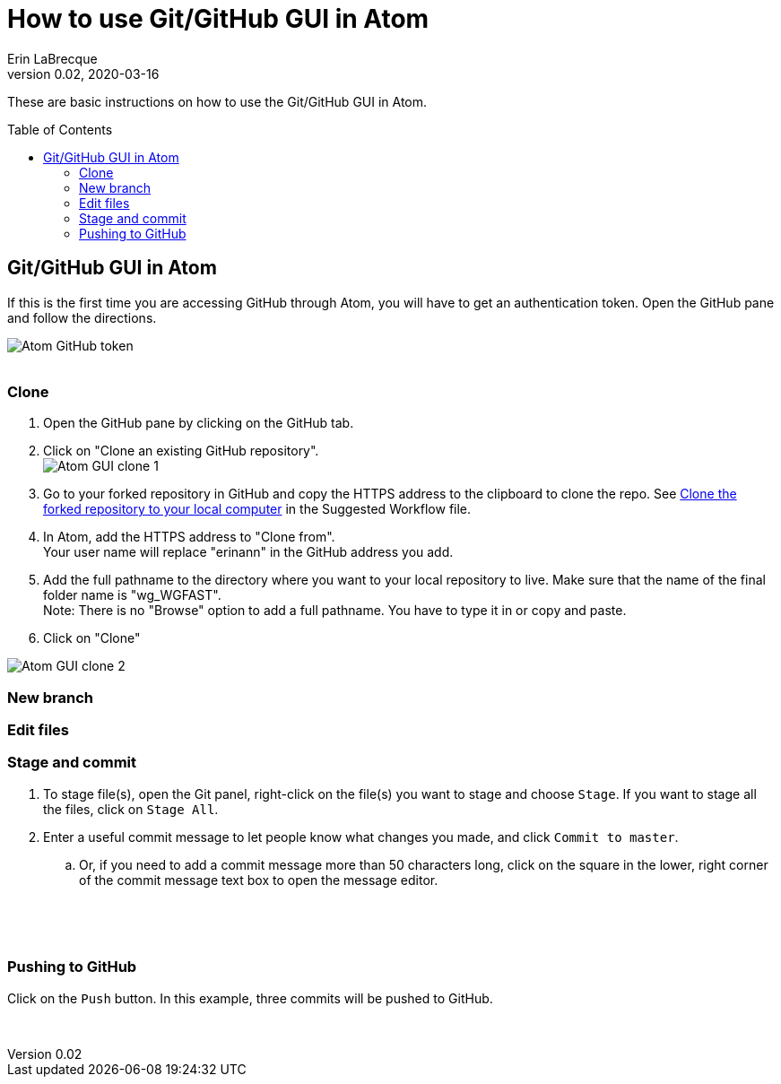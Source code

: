 = How to use Git/GitHub GUI in Atom
Erin LaBrecque
:revnumber: 0.02
:revdate: 2020-03-16
:imagesdir: images\
:toc: preamble
:toclevels: 4
ifdef::env-github[]
:tip-caption: :bulb:
:note-caption: :information_source:
:important-caption: :heavy_exclamation_mark:
:caution-caption: :fire:
:warning-caption: :warning:
endif::[]

These are basic instructions on how to use the Git/GitHub GUI in Atom.


== Git/GitHub GUI in Atom
If this is the first time you are accessing GitHub through Atom, you will have to get an authentication token. Open the GitHub pane and follow the directions.

image:Atom_GitHub_token.png[] +
{empty} +


=== Clone
1. Open the GitHub pane by clicking on the GitHub tab.
2. Click on "Clone an existing GitHub repository". +
image:Atom_GUI_clone_1.png[] +


3. Go to your forked repository in GitHub and copy the HTTPS address to the clipboard to clone the repo. See <<2_suggested_workflow.adoc#Clone the forked repository to your local computer,Clone the forked repository to your local computer>> in the Suggested Workflow file.
4. In Atom, add the HTTPS address to "Clone from". +
Your user name will replace "erinann" in the GitHub address you add.
5. Add the full pathname to the directory where you want to your local repository to live. Make sure that the name of the final folder name is "wg_WGFAST". +
Note: There is no "Browse" option to add a full pathname. You have to type it in or copy and paste.
6. Click on "Clone"


image:Atom_GUI_clone_2.png[]


=== New branch

=== Edit files

=== Stage and commit

. To stage file(s), open the Git panel, right-click on the file(s) you want to stage and choose `Stage`. If you want to stage all the files, click on `Stage All`.
. Enter a useful commit message to let people know what changes you made, and click `Commit to master`. +
.. Or, if you need to add a commit message more than 50 characters long, click on the square in the lower, right corner of the commit message text box to open the message editor. +

{empty} +

{empty} +


=== Pushing to GitHub
Click on the `Push` button. In this example, three commits will be pushed to GitHub. +

{empty} +
